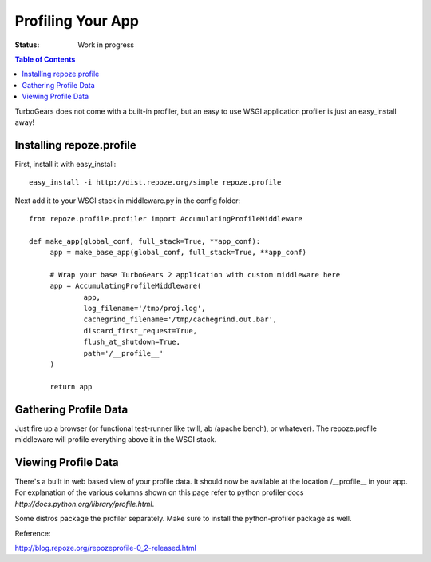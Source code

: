 Profiling Your App
==================

:Status: Work in progress

.. contents:: Table of Contents
    :depth: 2


TurboGears does not come with a built-in profiler, but an easy to use
WSGI application profiler is just an easy_install away!


Installing repoze.profile
-------------------------

First, install it with easy_install::

  easy_install -i http://dist.repoze.org/simple repoze.profile

Next add it to your WSGI stack in middleware.py in the config folder::

  from repoze.profile.profiler import AccumulatingProfileMiddleware

  def make_app(global_conf, full_stack=True, **app_conf):
       app = make_base_app(global_conf, full_stack=True, **app_conf)

       # Wrap your base TurboGears 2 application with custom middleware here
       app = AccumulatingProfileMiddleware(
               app,
               log_filename='/tmp/proj.log',
               cachegrind_filename='/tmp/cachegrind.out.bar',
               discard_first_request=True,
               flush_at_shutdown=True,
               path='/__profile__'
       )
       
       return app

Gathering Profile Data
----------------------

Just fire up a browser (or functional test-runner like twill, ab
(apache bench), or whatever).  The repoze.profile middleware will
profile everything above it in the WSGI stack.


Viewing Profile Data
--------------------

There's a built in web based view of your profile data. It should now
be available at the location /__profile__ in your app. For explanation
of the various columns shown on this page refer to python profiler
docs `http://docs.python.org/library/profile.html`.

Some distros package the profiler separately. Make sure to install  the python-profiler package as well.

Reference:

http://blog.repoze.org/repozeprofile-0_2-released.html
